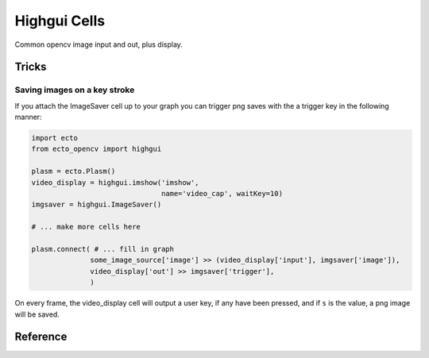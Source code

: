 .. _ecto_opencv.highgui:

Highgui Cells
==============
Common opencv image input and out, plus display.


Tricks
------

Saving images on a key stroke
^^^^^^^^^^^^^^^^^^^^^^^^^^^^^

If you attach the ImageSaver cell up to your graph you can trigger png saves
with the a trigger key in the following manner:

.. code-block:: python

  import ecto
  from ecto_opencv import highgui
  
  plasm = ecto.Plasm()
  video_display = highgui.imshow('imshow',
                                 name='video_cap', waitKey=10)
  imgsaver = highgui.ImageSaver()
  
  # ... make more cells here
  
  plasm.connect( # ... fill in graph
                some_image_source['image'] >> (video_display['input'], imgsaver['image']),
                video_display['out'] >> imgsaver['trigger'],
                )

On every frame, the video_display cell will output a user key, if any have been pressed,
and if ``s`` is the value, a png image will be saved.

Reference
---------
.. ectomodule:: ecto_opencv.highgui
